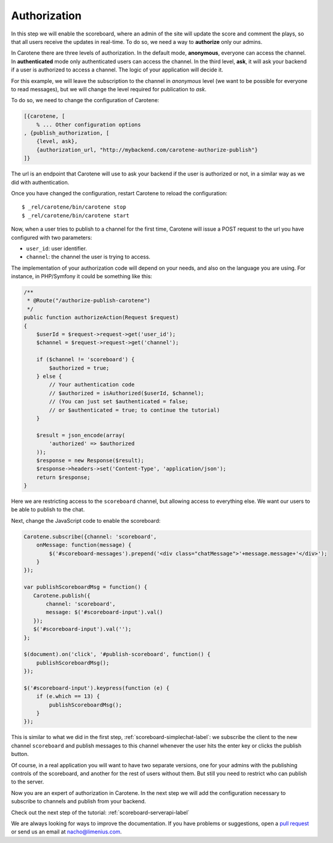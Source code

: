 .. _scoreboard-authorization-label:

Authorization
=============

In this step we will enable the scoreboard, where an admin of the site will update the score and comment the plays, so that all users receive the updates in real-time. To do so, we need a way to **authorize** only our admins.

In Carotene there are three levels of authorization. In the default mode, **anonymous**, everyone can access the channel. In **authenticated** mode only authenticated users can access the channel. In the third level, **ask**, it will ask your backend if a user is authorized to access a channel. The logic of your application will decide it.

For this example, we will leave the subscription to the channel in *anonymous* level (we want to be possible for everyone to read messages), but we will change the level required for publication to *ask*.

To do so, we need to change the configuration of Carotene:

.. code-block:: erlang

    [{carotene, [
        % ... Other configuration options
    , {publish_authorization, [
        {level, ask},
        {authorization_url, "http://mybackend.com/carotene-authorize-publish"}
    ]}

The url is an endpoint that Carotene will use to ask your backend if the user is authorized or not, in a similar way as we did with authentication.

Once you have changed the configuration, restart Carotene to reload the configuration::

    $ _rel/carotene/bin/carotene stop
    $ _rel/carotene/bin/carotene start

Now, when a user tries to publish to a channel for the first time, Carotene will issue a POST request to the url you have configured with two parameters:

* ``user_id``: user identifier.
* ``channel``: the channel the user is trying to access.

The implementation of your authorization code will depend on your needs, and also on the language you are using. For instance, in PHP/Symfony it could be something like this:

.. code-block:: php

    /**
     * @Route("/authorize-publish-carotene")
     */
    public function authorizeAction(Request $request)
    {
        $userId = $request->request->get('user_id');
        $channel = $request->request->get('channel');

        if ($channel != 'scoreboard') {
            $authorized = true;
        } else {
            // Your authentication code
            // $authorized = isAuthorized($userId, $channel);
            // (You can just set $authenticated = false;
            // or $authenticated = true; to continue the tutorial)
        }

        $result = json_encode(array(
            'authorized' => $authorized
        ));
        $response = new Response($result);
        $response->headers->set('Content-Type', 'application/json');
        return $response;
    }

Here we are restricting access to the ``scoreboard`` channel, but allowing access to everything else. We want our users to be able to publish to the chat.

Next, change the JavaScript code to enable the scoreboard:

.. code-block:: javascript

    Carotene.subscribe({channel: 'scoreboard',
        onMessage: function(message) {
            $('#scoreboard-messages').prepend('<div class="chatMessage">'+message.message+'</div>');
        }
    });

    var publishScoreboardMsg = function() {
       Carotene.publish({
           channel: 'scoreboard',
           message: $('#scoreboard-input').val()
       });
       $('#scoreboard-input').val('');
    };

    $(document).on('click', '#publish-scoreboard', function() {
        publishScoreboardMsg();
    });

    $('#scoreboard-input').keypress(function (e) {
        if (e.which == 13) {
            publishScoreboardMsg();
        }
    });

This is similar to what we did in the first step, :ref:`scoreboard-simplechat-label`: we subscribe the client to the new channel ``scoreboard`` and publish messages to this channel whenever the user hits the enter key or clicks the publish button.

Of course, in a real application you will want to have two separate versions, one for your admins with the publishing controls of the scoreboard, and another for the rest of users without them. But still you need to restrict who can publish to the server.

Now you are an expert of authorization in Carotene. In the next step we will add the configuration necessary to subscribe to channels and publish from your backend.

Check out the next step of the tutorial: :ref:`scoreboard-serverapi-label`

We are always looking for ways to improve the documentation. If you have problems or suggestions, open a `pull request <https://github.com/carotene/carotene-docs>`_ or send us an email at nacho@limenius.com.
